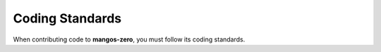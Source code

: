 .. _contribute-code-standards:

================
Coding Standards
================

When contributing code to **mangos-zero**, you must follow its coding standards.
